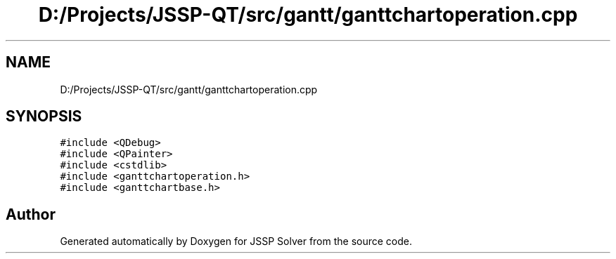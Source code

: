 .TH "D:/Projects/JSSP-QT/src/gantt/ganttchartoperation.cpp" 3 "Fri Jun 15 2018" "Version iota" "JSSP Solver" \" -*- nroff -*-
.ad l
.nh
.SH NAME
D:/Projects/JSSP-QT/src/gantt/ganttchartoperation.cpp
.SH SYNOPSIS
.br
.PP
\fC#include <QDebug>\fP
.br
\fC#include <QPainter>\fP
.br
\fC#include <cstdlib>\fP
.br
\fC#include <ganttchartoperation\&.h>\fP
.br
\fC#include <ganttchartbase\&.h>\fP
.br

.SH "Author"
.PP 
Generated automatically by Doxygen for JSSP Solver from the source code\&.
